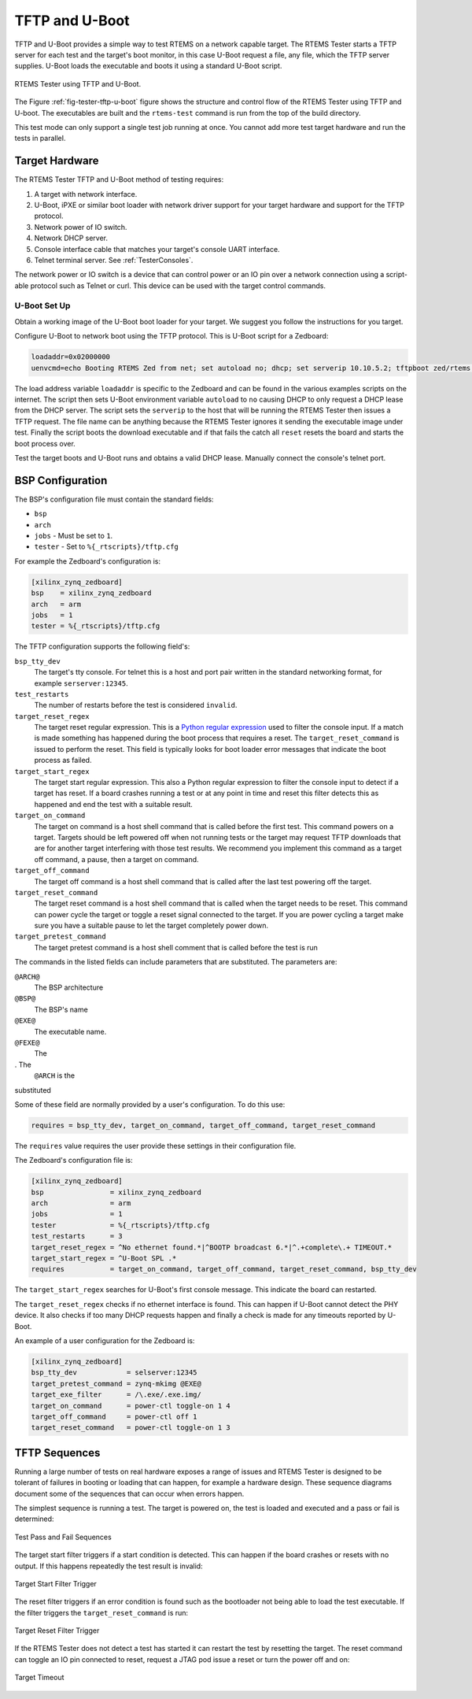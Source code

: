 .. SPDX-License-Identifier: CC-BY-SA-4.0

.. Copyright (C) 2018 Chris Johns <chrisj@rtems.org>

.. _tftp-and-uboot:

TFTP and U-Boot
---------------

.. index:: TFTP, U-Boot, Testing

TFTP and U-Boot provides a simple way to test RTEMS on a network capable
target. The RTEMS Tester starts a TFTP server for each test and the target's
boot monitor, in this case U-Boot request a file, any file, which the TFTP
server supplies. U-Boot loads the executable and boots it using a standard
U-Boot script.

.. _fig-tester-tftp-u-boot:

.. figure:: ../../images/user/test-tftp.png
   :width: 35%
   :alt: RTEMS Tester using TFTP and U-Boot
   :figclass: align-center

   RTEMS Tester using TFTP and U-Boot.

The Figure :ref:`fig-tester-tftp-u-boot` figure shows the structure and
control flow of the RTEMS Tester using TFTP and U-boot. The executables are
built and the ``rtems-test`` command is run from the top of the build
directory.

This test mode can only support a single test job running at once. You cannot
add more test target hardware and run the tests in parallel.

Target Hardware
^^^^^^^^^^^^^^^

The RTEMS Tester TFTP and U-Boot method of testing requires:

#. A target with network interface.

#. U-Boot, iPXE or similar boot loader with network driver support for your
   target hardware and support for the TFTP protocol.

#. Network power of IO switch.

#. Network DHCP server.

#. Console interface cable that matches your target's console UART interface.

#. Telnet terminal server. See :ref:`TesterConsoles`.

The network power or IO switch is a device that can control power or an IO pin
over a network connection using a script-able protocol such as Telnet or
curl. This device can be used with the target control commands.

U-Boot Set Up
~~~~~~~~~~~~~

Obtain a working image of the U-Boot boot loader for your target. We suggest
you follow the instructions for you target.

Configure U-Boot to network boot using the TFTP protocol. This is U-Boot script
for a Zedboard:

.. code-block:: none

  loadaddr=0x02000000
  uenvcmd=echo Booting RTEMS Zed from net; set autoload no; dhcp; set serverip 10.10.5.2; tftpboot zed/rtems.img; bootm; reset;

The load address variable ``loadaddr`` is specific to the Zedboard and can be
found in the various examples scripts on the internet. The script then sets
U-Boot environment variable ``autoload`` to ``no`` causing DHCP to only request
a DHCP lease from the DHCP server. The script sets the ``serverip`` to the host
that will be running the RTEMS Tester then issues a TFTP request. The file name
can be anything because the RTEMS Tester ignores it sending the executable
image under test. Finally the script boots the download executable and if that
fails the catch all ``reset`` resets the board and starts the boot process
over.

Test the target boots and U-Boot runs and obtains a valid DHCP lease. Manually
connect the console's telnet port.

BSP Configuration
^^^^^^^^^^^^^^^^^

The BSP's configuration file must contain the standard fields:

- ``bsp``
- ``arch``
- ``jobs`` - Must be set to ``1``.
- ``tester`` - Set to ``%{_rtscripts}/tftp.cfg``

For example the Zedboard's configuration is:

.. code-block:: ini

  [xilinx_zynq_zedboard]
  bsp    = xilinx_zynq_zedboard
  arch   = arm
  jobs   = 1
  tester = %{_rtscripts}/tftp.cfg

The TFTP configuration supports the following field's:

``bsp_tty_dev``
  The target's tty console. For telnet this is a host and port pair written in
  the standard networking format, for example ``serserver:12345``.

``test_restarts``
  The number of restarts before the test is considered ``invalid``.

``target_reset_regex``
  The target reset regular expression. This is a `Python regular expression
  <https://docs.python.org/2/library/re.html#regular-expression-syntax>`_ used
  to filter the console input. If a match is made something has happened during
  the boot process that requires a reset. The ``target_reset_command``
  is issued to perform the reset. This field is typically looks for boot loader
  error messages that indicate the boot process as failed.

``target_start_regex``
  The target start regular expression. This also a Python regular expression to
  filter the console input to detect if a target has reset. If a board crashes
  running a test or at any point in time and reset this filter detects this as
  happened and end the test with a suitable result.

``target_on_command``
  The target on command is a host shell command that is called before the first
  test. This command powers on a target. Targets should be left powered off
  when not running tests or the target may request TFTP downloads that are for
  another target interfering with those test results. We recommend you
  implement this command as a target off command, a pause, then a target on
  command.

``target_off_command``
  The target off command is a host shell command that is called after the last
  test powering off the target.

``target_reset_command``
  The target reset command is a host shell command that is called when the
  target needs to be reset. This command can power cycle the target or toggle a
  reset signal connected to the target. If you are power cycling a target make
  sure you have a suitable pause to let the target completely power down.

``target_pretest_command``
  The target pretest command is a host shell comment that is called before the
  test is run

The commands in the listed fields can include parameters that are
substituted. The parameters are:

``@ARCH@``
 The BSP architecture

``@BSP@``
 The BSP's name

``@EXE@``
  The executable name.

``@FEXE@``
 The
. The
  ``@ARCH`` is the

substituted

Some of these field are normally provided by a user's configuration. To do this
use:

.. code-block:: ini

  requires = bsp_tty_dev, target_on_command, target_off_command, target_reset_command

The ``requires`` value requires the user provide these settings in their
configuration file.

The Zedboard's configuration file is:

.. code-block:: ini

  [xilinx_zynq_zedboard]
  bsp                = xilinx_zynq_zedboard
  arch               = arm
  jobs               = 1
  tester             = %{_rtscripts}/tftp.cfg
  test_restarts      = 3
  target_reset_regex = ^No ethernet found.*|^BOOTP broadcast 6.*|^.+complete\.+ TIMEOUT.*
  target_start_regex = ^U-Boot SPL .*
  requires           = target_on_command, target_off_command, target_reset_command, bsp_tty_dev

The ``target_start_regex`` searches for U-Boot's first console message. This
indicate the board can restarted.

The ``target_reset_regex`` checks if no ethernet interface is found. This can
happen if U-Boot cannot detect the PHY device. It also checks if too many DHCP
requests happen and finally a check is made for any timeouts reported by
U-Boot.

An example of a user configuration for the Zedboard is:

.. code-block:: ini

  [xilinx_zynq_zedboard]
  bsp_tty_dev            = selserver:12345
  target_pretest_command = zynq-mkimg @EXE@
  target_exe_filter      = /\.exe/.exe.img/
  target_on_command      = power-ctl toggle-on 1 4
  target_off_command     = power-ctl off 1
  target_reset_command   = power-ctl toggle-on 1 3

TFTP Sequences
^^^^^^^^^^^^^^

Running a large number of tests on real hardware exposes a range of issues and
RTEMS Tester is designed to be tolerant of failures in booting or loading that
can happen, for example a hardware design. These sequence diagrams document
some of the sequences that can occur when errors happen.

The simplest sequence is running a test. The target is powered on, the test is
loaded and executed and a pass or fail is determined:

.. _fig-tester-tftp-seq-1:

.. figure:: ../../images/user/test-tftp-seq-1.png
   :width: 90%
   :alt: Test Pass and Fail Sequence
   :figclass: align-center

   Test Pass and Fail Sequences

The target start filter triggers if a start condition is detected. This can
happen if the board crashes or resets with no output. If this happens
repeatedly the test result is invalid:

.. _fig-tester-tftp-seq-2:

.. figure:: ../../images/user/test-tftp-seq-2.png
   :width: 80%
   :alt: Target Start Filter Trigger
   :figclass: align-center

   Target Start Filter Trigger

The reset filter triggers if an error condition is found such as the bootloader
not being able to load the test executable. If the filter triggers the
``target_reset_command`` is run:

.. _fig-tester-tftp-seq-3:

.. figure:: ../../images/user/test-tftp-seq-3.png
   :width: 50%
   :alt: Target Reset Filter Trigger
   :figclass: align-center

   Target Reset Filter Trigger

If the RTEMS Tester does not detect a test has started it can restart the test
by resetting the target. The reset command can toggle an IO pin connected to
reset, request a JTAG pod issue a reset or turn the power off and on:

.. _fig-tester-tftp-seq-4:

.. figure:: ../../images/user/test-tftp-seq-4.png
   :width: 60%
   :alt: Target Timeout
   :figclass: align-center

   Target Timeout
